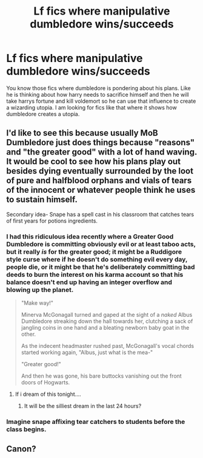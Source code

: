 #+TITLE: Lf fics where manipulative dumbledore wins/succeeds

* Lf fics where manipulative dumbledore wins/succeeds
:PROPERTIES:
:Author: LoL_KK
:Score: 14
:DateUnix: 1487310821.0
:DateShort: 2017-Feb-17
:FlairText: Request
:END:
You know those fics where dumbledore is pondering about his plans. Like he is thinking about how harry needs to sacrifice himself and then he will take harrys fortune and kill voldemort so he can use that influence to create a wizarding utopia. I am looking for fics like that where it shows how dumbledore creates a utopia.


** I'd like to see this because usually MoB Dumbledore just does things because "reasons" and "the greater good" with a lot of hand waving. It would be cool to see how his plans play out besides dying eventually surrounded by the loot of pure and halfblood orphans and vials of tears of the innocent or whatever people think he uses to sustain himself.

Secondary idea- Snape has a spell cast in his classroom that catches tears of first years for potions ingredients.
:PROPERTIES:
:Author: zombieqatz
:Score: 9
:DateUnix: 1487319038.0
:DateShort: 2017-Feb-17
:END:

*** I had this ridiculous idea recently where a Greater Good Dumbledore is committing obviously evil or at least taboo acts, but it really /is/ for the greater good; it might be a Ruddigore style curse where if he doesn't do something evil every day, people die, or it might be that he's deliberately committing bad deeds to burn the interest on his karma account so that his balance doesn't end up having an integer overflow and blowing up the planet.

#+begin_quote
  "Make way!"

  Minerva McGonagall turned and gaped at the sight of a /naked/ Albus Dumbledore streaking down the hall towards her, clutching a sack of jangling coins in one hand and a bleating newborn baby goat in the other.

  As the indecent headmaster rushed past, McGonagall's vocal chords started working again, "Albus, just what is the mea-"

  "Greater good!"

  And then he was gone, his bare buttocks vanishing out the front doors of Hogwarts.
#+end_quote
:PROPERTIES:
:Author: Avaday_Daydream
:Score: 26
:DateUnix: 1487320735.0
:DateShort: 2017-Feb-17
:END:

**** If i dream of this tonight....
:PROPERTIES:
:Author: viol8er
:Score: 7
:DateUnix: 1487322718.0
:DateShort: 2017-Feb-17
:END:

***** It will be the silliest dream in the last 24 hours?
:PROPERTIES:
:Author: zombieqatz
:Score: 3
:DateUnix: 1487329161.0
:DateShort: 2017-Feb-17
:END:


*** Imagine snape affixing tear catchers to students before the class begins.
:PROPERTIES:
:Author: viol8er
:Score: 5
:DateUnix: 1487320043.0
:DateShort: 2017-Feb-17
:END:


** Canon?
:PROPERTIES:
:Author: Ch1pp
:Score: 2
:DateUnix: 1487332216.0
:DateShort: 2017-Feb-17
:END:
